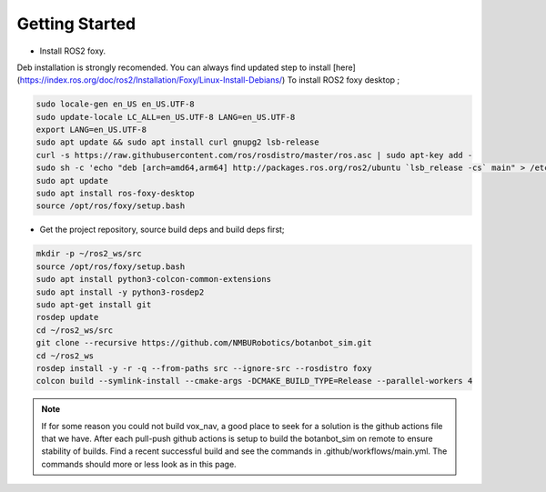 .. OUTDOOR_NAV2 documentation master file, created by
   sphinx-quickstart on Tue Dec 22 16:24:53 2020.
   You can adapt this file completely to your liking, but it should at least
   contain the root `toctree` directive.

Getting Started
========================================

* Install ROS2 foxy. 
Deb installation is strongly recomended. 
You can always find updated step to install [here](https://index.ros.org/doc/ros2/Installation/Foxy/Linux-Install-Debians/)
To install ROS2 foxy desktop ;

.. code-block:: bash

   sudo locale-gen en_US en_US.UTF-8
   sudo update-locale LC_ALL=en_US.UTF-8 LANG=en_US.UTF-8
   export LANG=en_US.UTF-8
   sudo apt update && sudo apt install curl gnupg2 lsb-release
   curl -s https://raw.githubusercontent.com/ros/rosdistro/master/ros.asc | sudo apt-key add -
   sudo sh -c 'echo "deb [arch=amd64,arm64] http://packages.ros.org/ros2/ubuntu `lsb_release -cs` main" > /etc/apt/sources.list.d/ros2-latest.list'
   sudo apt update
   sudo apt install ros-foxy-desktop
   source /opt/ros/foxy/setup.bash


* Get the project repository, source build deps and build deps first; 

.. code-block:: bash

   mkdir -p ~/ros2_ws/src
   source /opt/ros/foxy/setup.bash
   sudo apt install python3-colcon-common-extensions
   sudo apt install -y python3-rosdep2
   sudo apt-get install git
   rosdep update
   cd ~/ros2_ws/src
   git clone --recursive https://github.com/NMBURobotics/botanbot_sim.git
   cd ~/ros2_ws
   rosdep install -y -r -q --from-paths src --ignore-src --rosdistro foxy   
   colcon build --symlink-install --cmake-args -DCMAKE_BUILD_TYPE=Release --parallel-workers 4

.. note::
   If for some reason you could not build vox_nav, a good place to seek for a solution is the github actions file that we have.
   After each pull-push github actions is setup to build the botanbot_sim on remote to ensure stability of builds. 
   Find a recent successful build and see the commands in .github/workflows/main.yml. The commands should more or less look as in this page.
